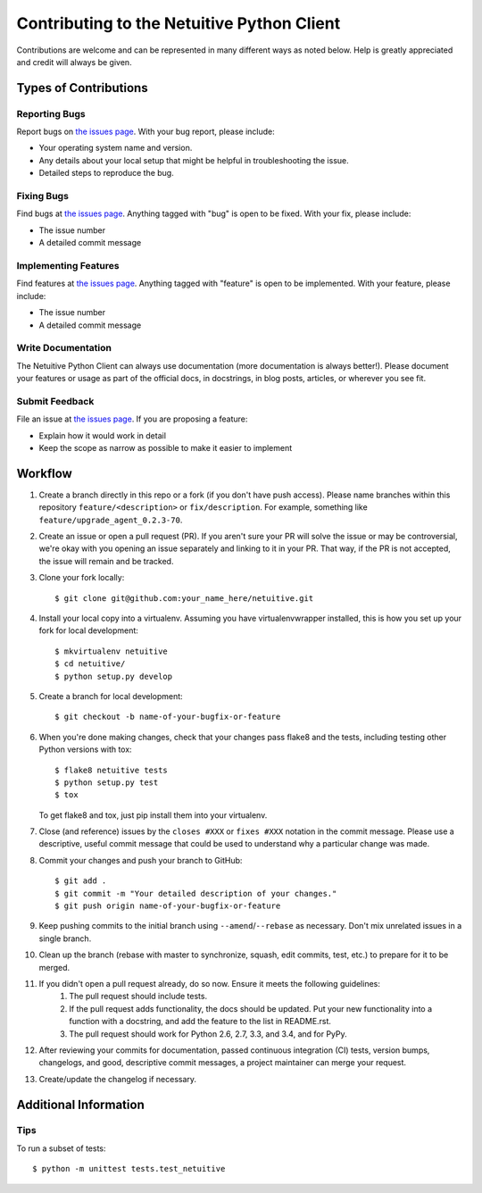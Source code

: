 ===========================================
Contributing to the Netuitive Python Client
===========================================

Contributions are welcome and can be represented in many different ways as noted below. Help is greatly appreciated and credit will always be given.

Types of Contributions
----------------------

Reporting Bugs
~~~~~~~~~~~~~~
Report bugs on `the issues page <https://github.com/Netuitive/kbn/issues>`_. With your bug report, please include:

- Your operating system name and version.
- Any details about your local setup that might be helpful in troubleshooting the issue.
- Detailed steps to reproduce the bug.

Fixing Bugs
~~~~~~~~~~~~
Find bugs at `the issues page <https://github.com/Netuitive/kbn/issues>`_. Anything tagged with "bug" is open to be fixed. With your fix, please include:

- The issue number
- A detailed commit message

Implementing Features
~~~~~~~~~~~~~~~~~~~~~~
Find features at `the issues page <https://github.com/Netuitive/kbn/issues>`_. Anything tagged with "feature" is open to be implemented. With your feature, please include:

- The issue number
- A detailed commit message

Write Documentation
~~~~~~~~~~~~~~~~~~~
The Netuitive Python Client can always use documentation (more documentation is always better!). Please document your features or usage as part of the official docs, in docstrings, in blog posts, articles, or wherever you see fit.

Submit Feedback
~~~~~~~~~~~~~~~
File an issue at `the issues page <https://github.com/Netuitive/kbn/issues>`_. If you are proposing a feature:

- Explain how it would work in detail
- Keep the scope as narrow as possible to make it easier to implement

Workflow
------------

#. Create a branch directly in this repo or a fork (if you don't have push access). Please name branches within this repository ``feature/<description>`` or ``fix/description``. For example, something like ``feature/upgrade_agent_0.2.3-70``.

#. Create an issue or open a pull request (PR). If you aren't sure your PR will solve the issue or may be controversial, we're okay with you opening an issue separately and linking to it in your PR. That way, if the PR is not accepted, the issue will remain and be tracked.

#. Clone your fork locally::

    $ git clone git@github.com:your_name_here/netuitive.git

#. Install your local copy into a virtualenv. Assuming you have virtualenvwrapper installed, this is how you set up your fork for local development::

    $ mkvirtualenv netuitive
    $ cd netuitive/
    $ python setup.py develop

#. Create a branch for local development::

    $ git checkout -b name-of-your-bugfix-or-feature

#. When you're done making changes, check that your changes pass flake8 and the tests, including testing other Python versions with tox::

    $ flake8 netuitive tests
    $ python setup.py test
    $ tox

   To get flake8 and tox, just pip install them into your virtualenv.
   
#. Close (and reference) issues by the ``closes #XXX`` or ``fixes #XXX`` notation in the commit message. Please use a descriptive, useful commit message that could be used to understand why a particular change was made.

#. Commit your changes and push your branch to GitHub::

    $ git add .
    $ git commit -m "Your detailed description of your changes."
    $ git push origin name-of-your-bugfix-or-feature

#. Keep pushing commits to the initial branch using ``--amend``/``--rebase`` as necessary. Don't mix unrelated issues in a single branch.

#. Clean up the branch (rebase with master to synchronize, squash, edit commits, test, etc.) to prepare for it to be merged.

#. If you didn't open a pull request already, do so now. Ensure it meets the following guidelines:
    #. The pull request should include tests.
    #. If the pull request adds functionality, the docs should be updated. Put your new functionality into a function   with a docstring, and add the feature to the list in README.rst.
    #. The pull request should work for Python 2.6, 2.7, 3.3, and 3.4, and for PyPy.

#. After reviewing your commits for documentation, passed continuous integration (CI) tests, version bumps, changelogs, and good, descriptive commit messages, a project maintainer can merge your request.

#. Create/update the changelog if necessary.

Additional Information
-----------------------

Tips
~~~~~
To run a subset of tests::

    $ python -m unittest tests.test_netuitive
